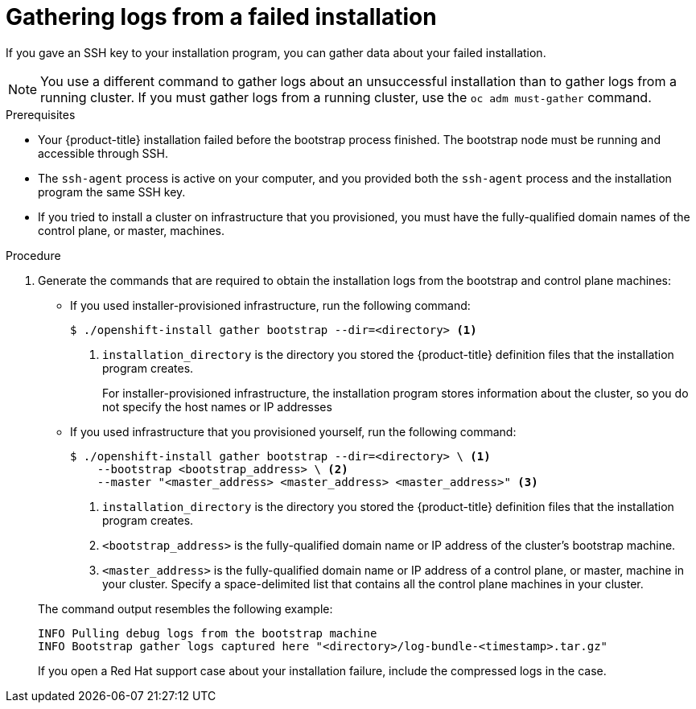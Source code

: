 // Module included in the following assemblies:
//
// *installing/installing-gather-logs.adoc

[id="installation-bootstrap-gather_{context}"]
= Gathering logs from a failed installation

If you gave an SSH key to your installation program, you can gather data about
your failed installation.

[NOTE]
====
You use a different command to gather logs about an unsuccessful installation
than to gather logs from a running cluster. If you must gather logs from a
running cluster, use the `oc adm must-gather` command.
====

.Prerequisites

* Your {product-title} installation failed before the bootstrap process
finished. The bootstrap node must be running and accessible through SSH.
* The `ssh-agent` process is active on your computer, and you provided both the
`ssh-agent` process and the installation program the same SSH key.
* If you tried to install a cluster on infrastructure that you provisioned, you
must have the fully-qualified domain names of the control plane, or master,
machines.

.Procedure

. Generate the commands that are required to obtain the installation logs from
the bootstrap and control plane machines:
+
--
** If you used installer-provisioned infrastructure, run the following command:
+
----
$ ./openshift-install gather bootstrap --dir=<directory> <1>
----
<1> `installation_directory` is the directory you stored the {product-title}
definition files that the installation program creates.
+
For installer-provisioned infrastructure, the installation program stores
information about the cluster, so you do not specify the host names or IP
addresses

** If you used infrastructure that you provisioned yourself, run the following
command:
+
----
$ ./openshift-install gather bootstrap --dir=<directory> \ <1>
    --bootstrap <bootstrap_address> \ <2>
    --master "<master_address> <master_address> <master_address>" <3>
----
<1> `installation_directory` is the directory you stored the {product-title}
definition files that the installation program creates.
<2> `<bootstrap_address>` is the fully-qualified domain name or IP address of
the cluster's bootstrap machine.
<3> `<master_address>` is the fully-qualified domain name or IP address of a
control plane, or master, machine in your cluster. Specify a space-delimited
list that contains all the control plane machines in your cluster.
--
+
The command output resembles the following example:
+
----
INFO Pulling debug logs from the bootstrap machine
INFO Bootstrap gather logs captured here "<directory>/log-bundle-<timestamp>.tar.gz"
----
+
If you open a Red Hat support case about your installation failure, include
the compressed logs in the case.
